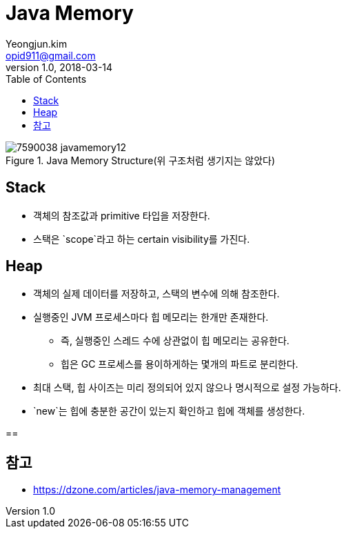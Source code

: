 = Java Memory
Yeongjun.kim <opid911@gmail.com>
v1.0, 2018-03-14
:toc:
:homepage: https://wickso.me

.Java Memory Structure(위 구조처럼 생기지는 않았다)
image::https://dzone.com/storage/temp/7590038-javamemory12.jpg[]

== Stack
* 객체의 참조값과 primitive 타입을 저장한다.
* 스택은 `scope`라고 하는 certain visibility를 가진다.

== Heap
* 객체의 실제 데이터를 저장하고, 스택의 변수에 의해 참조한다.
* 실행중인 JVM 프로세스마다 힙 메모리는 한개만 존재한다.
** 즉, 실행중인 스레드 수에 상관없이 힙 메모리는 공유한다.
** 힙은 GC 프로세스를 용이하게하는 몇개의 파트로 분리한다.
* 최대 스택, 힙 사이즈는 미리 정의되어 있지 않으나 명시적으로 설정 가능하다.

* `new`는 힙에 충분한 공간이 있는지 확인하고 힙에 객체를 생성한다.

==

== 참고

* https://dzone.com/articles/java-memory-management
